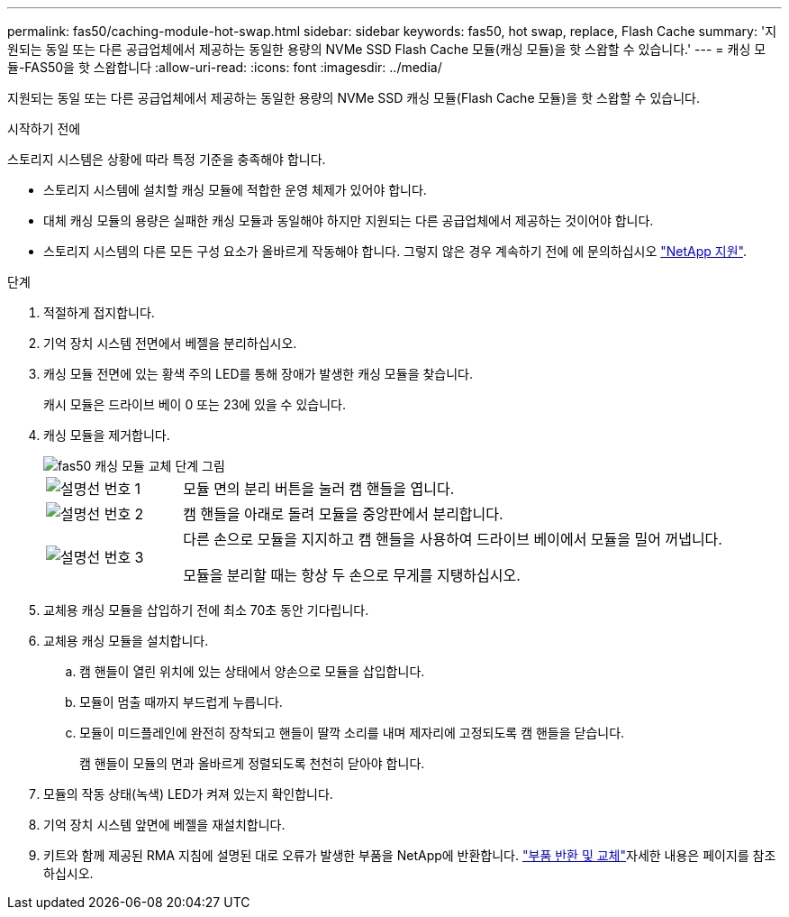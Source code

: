 ---
permalink: fas50/caching-module-hot-swap.html 
sidebar: sidebar 
keywords: fas50, hot swap, replace, Flash Cache 
summary: '지원되는 동일 또는 다른 공급업체에서 제공하는 동일한 용량의 NVMe SSD Flash Cache 모듈(캐싱 모듈)을 핫 스왑할 수 있습니다.' 
---
= 캐싱 모듈-FAS50을 핫 스왑합니다
:allow-uri-read: 
:icons: font
:imagesdir: ../media/


[role="lead"]
지원되는 동일 또는 다른 공급업체에서 제공하는 동일한 용량의 NVMe SSD 캐싱 모듈(Flash Cache 모듈)을 핫 스왑할 수 있습니다.

.시작하기 전에
스토리지 시스템은 상황에 따라 특정 기준을 충족해야 합니다.

* 스토리지 시스템에 설치할 캐싱 모듈에 적합한 운영 체제가 있어야 합니다.
* 대체 캐싱 모듈의 용량은 실패한 캐싱 모듈과 동일해야 하지만 지원되는 다른 공급업체에서 제공하는 것이어야 합니다.
* 스토리지 시스템의 다른 모든 구성 요소가 올바르게 작동해야 합니다. 그렇지 않은 경우 계속하기 전에 에 문의하십시오 https://mysupport.netapp.com/site/global/dashboard["NetApp 지원"].


.단계
. 적절하게 접지합니다.
. 기억 장치 시스템 전면에서 베젤을 분리하십시오.
. 캐싱 모듈 전면에 있는 황색 주의 LED를 통해 장애가 발생한 캐싱 모듈을 찾습니다.
+
캐시 모듈은 드라이브 베이 0 또는 23에 있을 수 있습니다.

. 캐싱 모듈을 제거합니다.
+
image::../media/drw_fas50_flash_cache_module_replace_ieops-2173.svg[fas50 캐싱 모듈 교체 단계 그림]

+
[cols="20%,80%"]
|===


 a| 
image::../media/icon_round_1.png[설명선 번호 1]
 a| 
모듈 면의 분리 버튼을 눌러 캠 핸들을 엽니다.



 a| 
image::../media/icon_round_2.png[설명선 번호 2]
 a| 
캠 핸들을 아래로 돌려 모듈을 중앙판에서 분리합니다.



 a| 
image::../media/icon_round_3.png[설명선 번호 3]
 a| 
다른 손으로 모듈을 지지하고 캠 핸들을 사용하여 드라이브 베이에서 모듈을 밀어 꺼냅니다.

모듈을 분리할 때는 항상 두 손으로 무게를 지탱하십시오.

|===
. 교체용 캐싱 모듈을 삽입하기 전에 최소 70초 동안 기다립니다.
. 교체용 캐싱 모듈을 설치합니다.
+
.. 캠 핸들이 열린 위치에 있는 상태에서 양손으로 모듈을 삽입합니다.
.. 모듈이 멈출 때까지 부드럽게 누릅니다.
.. 모듈이 미드플레인에 완전히 장착되고 핸들이 딸깍 소리를 내며 제자리에 고정되도록 캠 핸들을 닫습니다.
+
캠 핸들이 모듈의 면과 올바르게 정렬되도록 천천히 닫아야 합니다.



. 모듈의 작동 상태(녹색) LED가 켜져 있는지 확인합니다.
. 기억 장치 시스템 앞면에 베젤을 재설치합니다.
. 키트와 함께 제공된 RMA 지침에 설명된 대로 오류가 발생한 부품을 NetApp에 반환합니다.  https://mysupport.netapp.com/site/info/rma["부품 반환 및 교체"^]자세한 내용은 페이지를 참조하십시오.

